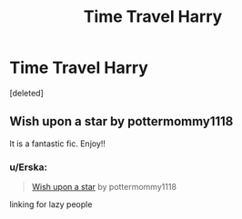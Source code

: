 #+TITLE: Time Travel Harry

* Time Travel Harry
:PROPERTIES:
:Score: 7
:DateUnix: 1569890317.0
:DateShort: 2019-Oct-01
:FlairText: What's That Fic?
:END:
[deleted]


** Wish upon a star by pottermommy1118

It is a fantastic fic. Enjoy!!
:PROPERTIES:
:Author: KSwaff
:Score: 3
:DateUnix: 1569894030.0
:DateShort: 2019-Oct-01
:END:

*** u/Erska:
#+begin_quote
  [[https://www.fanfiction.net/s/8885055/1/Wish-Upon-A-Star][Wish upon a star]] by pottermommy1118
#+end_quote

linking for lazy people
:PROPERTIES:
:Author: Erska
:Score: 1
:DateUnix: 1569998282.0
:DateShort: 2019-Oct-02
:END:
